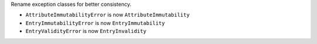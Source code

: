 Rename exception classes for better consistency.

* ``AttributeImmutabilityError`` is now ``AttributeImmutability``
* ``EntryImmutabilityError`` is now ``EntryImmutability``
* ``EntryValidityError`` is now ``EntryInvalidity``
